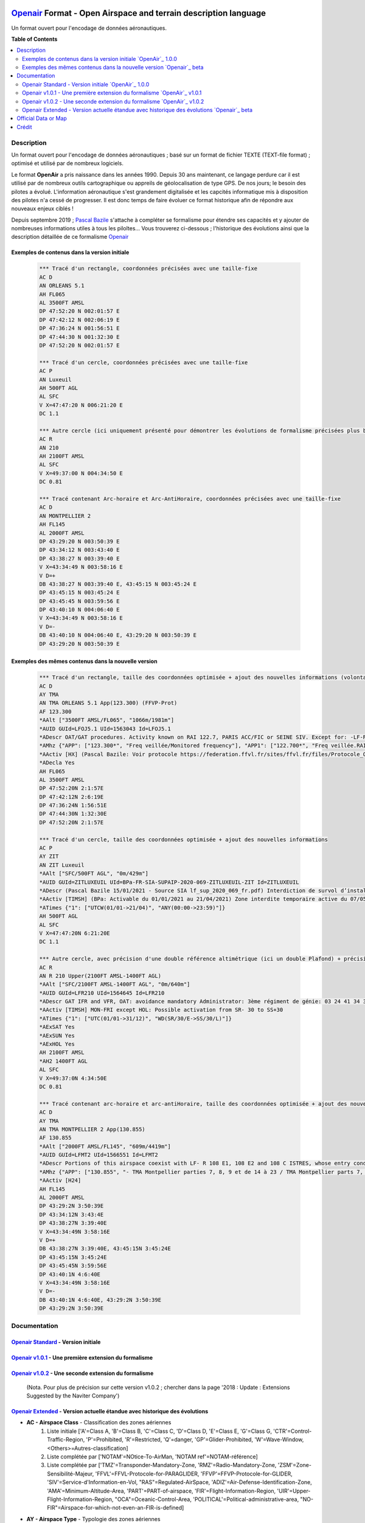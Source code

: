 |imgOpenair100| |imgOpenair101| |imgOpenair102| |imgOpenairBeta|

`Openair`_ Format - Open Airspace and terrain description language
===================
Un format ouvert pour l'encodage de données aéronautiques.


**Table of Contents**

.. contents::
   :backlinks: none
   :local:


Description
-----------
Un format ouvert pour l'encodage de données aéronautiques ; basé sur un format de fichier TEXTE (TEXT-file format) ; optimisé et utilisé par de nombreux logiciels.

Le format **OpenAir** a pris naissance dans les années 1990. Depuis 30 ans maintenant, ce langage perdure car il est utilisé par de nombreux outils cartographique ou appreils de géolocalisation de type GPS.
De nos jours; le besoin des pilotes a évolué. L'information aéronautique s'est grandement digitalisée et les capcités informatique mis à disposition des pilotes n'a cessé de progresser.
Il est donc temps de faire évoluer ce format historique afin de répondre aux nouveaux enjeux ciblés !

Depuis septembre 2019 ; `Pascal Bazile`_ s'attache à compléter se formalisme pour étendre ses capacités et y ajouter de nombreuses informations utiles à tous les piloltes...
Vous trouverez ci-dessous ; l'historique des évolutions ainsi que la description détaillée de ce formalisme `Openair`_


Exemples de contenus dans la version initiale |imgOpenair100|
~~~~~~~~~~~~~~~~~~~~~~~~~~~~~~~~~~~~~~~~~~~~~~~~~~~~~~~~

	.. code::
	
		*** Tracé d'un rectangle, coordonnées précisées avec une taille-fixe
		AC D
		AN ORLEANS 5.1
		AH FL065
		AL 3500FT AMSL
		DP 47:52:20 N 002:01:57 E
		DP 47:42:12 N 002:06:19 E
		DP 47:36:24 N 001:56:51 E
		DP 47:44:30 N 001:32:30 E
		DP 47:52:20 N 002:01:57 E

		*** Tracé d'un cercle, coordonnées précisées avec une taille-fixe
		AC P
		AN Luxeuil
		AH 500FT AGL
		AL SFC
		V X=47:47:20 N 006:21:20 E
		DC 1.1

		*** Autre cercle (ici uniquement présenté pour démontrer les évolutions de formalisme précisées plus bas...)
		AC R
		AN 210
		AH 2100FT AMSL
		AL SFC
		V X=49:37:00 N 004:34:50 E
		DC 0.81

		*** Tracé contenant Arc-horaire et Arc-AntiHoraire, coordonnées précisées avec une taille-fixe
		AC D
		AN MONTPELLIER 2
		AH FL145
		AL 2000FT AMSL
		DP 43:29:20 N 003:50:39 E
		DP 43:34:12 N 003:43:40 E
		DP 43:38:27 N 003:39:40 E
		V X=43:34:49 N 003:58:16 E
		V D=+
		DB 43:38:27 N 003:39:40 E, 43:45:15 N 003:45:24 E
		DP 43:45:15 N 003:45:24 E
		DP 43:45:45 N 003:59:56 E
		DP 43:40:10 N 004:06:40 E
		V X=43:34:49 N 003:58:16 E
		V D=-
		DB 43:40:10 N 004:06:40 E, 43:29:20 N 003:50:39 E
		DP 43:29:20 N 003:50:39 E

Exemples des mêmes contenus dans la nouvelle version |imgOpenairBeta|
~~~~~~~~~~~~~~~~~~~~~~~~~~~~~~~~~~~~~~~~~~~~~~~~~~~~~~~~~~~~~~~~~~~~~

	.. code::
	
		*** Tracé d'un rectangle, taille des coordonnées optimisée + ajout des nouvelles informations (volontairement positionnées en commentaire ('*' en entête) afin d'assurer une 'compatibilité ascendante' pour les anciens-outillages...)
		AC D
		AY TMA
		AN TMA ORLEANS 5.1 App(123.300) (FFVP-Prot)
		AF 123.300
		*AAlt ["3500FT AMSL/FL065", "1066m/1981m"]
		*AUID GUId=LFOJ5.1 UId=1563043 Id=LFOJ5.1
		*ADescr OAT/GAT procedures. Activity known on RAI 122.7, PARIS ACC/FIC or SEINE SIV. Except for: -LF-R 243 when active. - LF-P 34 SAINT LAURENT DES EAUX: entry prohibited, exception see AIP ENR 5.1
		*AMhz {"APP": ["123.300*", "Freq veillée/Monitored frequency"], "APP1": ["122.700*", "Freq veillée.RAI/Monitored frequency.Automatical information transmitter"], "TWR": ["121.500*", "Freq veillée/Monitored frequency"], "TWR1": ["124.800*", "Freq veillée/Monitored frequency"], "TWR2": ["122.100*", "Freq veillée/Monitored frequency"]}
		*AActiv [HX] (Pascal Bazile: Voir protocole https://federation.ffvl.fr/sites/ffvl.fr/files/Protocole_Orleans_2015-BA123.pdf) - Activable H24. Possible activation H24
		*ADecla Yes
		AH FL065
		AL 3500FT AMSL
		DP 47:52:20N 2:1:57E
		DP 47:42:12N 2:6:19E
		DP 47:36:24N 1:56:51E
		DP 47:44:30N 1:32:30E
		DP 47:52:20N 2:1:57E

		*** Tracé d'un cercle, taille des coordonnées optimisée + ajout des nouvelles informations
		AC P
		AY ZIT
		AN ZIT Luxeuil
		*AAlt ["SFC/500FT AGL", "0m/429m"]
		*AUID GUId=ZITLUXEUIL UId=BPa-FR-SIA-SUPAIP-2020-069-ZITLUXEUIL-ZIT Id=ZITLUXEUIL
		*ADescr (Pascal Bazile 15/01/2021 - Source SIA lf_sup_2020_069_fr.pdf) Interdiction de survol d’installations défense spécifiques
		*AActiv [TIMSH] (BPa: Activable du 01/01/2021 au 21/04/2021) Zone interdite temporaire active du 07/05/2020 au 21/04/2021
		*ATimes {"1": ["UTCW(01/01->21/04)", "ANY(00:00->23:59)"]}
		AH 500FT AGL
		AL SFC
		V X=47:47:20N 6:21:20E
		DC 1.1

		*** Autre cercle, avec précision d'une double référence altimétrique (ici un double Plafond) + précision de la non-activation les: Samedis/SATerday, Dimanches/SUNday et JoursFériés/HOLiday
		AC R
		AN R 210 Upper(2100FT AMSL-1400FT AGL)
		*AAlt ["SFC/2100FT AMSL-1400FT AGL", "0m/640m"]
		*AUID GUId=LFR210 UId=1564645 Id=LFR210
		*ADescr GAT IFR and VFR, OAT: avoidance mandatory Administrator: 3ème régiment de génie: 03 24 41 34 33 or 34 12.
		*AActiv [TIMSH] MON-FRI except HOL: Possible activation from SR- 30 to SS+30
		*ATimes {"1": ["UTC(01/01->31/12)", "WD(SR/30/E->SS/30/L)"]}
		*AExSAT Yes
		*AExSUN Yes
		*AExHOL Yes
		AH 2100FT AMSL
		*AH2 1400FT AGL
		AL SFC
		V X=49:37:0N 4:34:50E
		DC 0.81

		*** Tracé contenant arc-horaire et arc-antiHoraire, taille des coordonnées optimisée + ajout des nouvelles informations
		AC D
		AY TMA
		AN TMA MONTPELLIER 2 App(130.855)
		AF 130.855
		*AAlt ["2000FT AMSL/FL145", "609m/4419m"]
		*AUID GUId=LFMT2 UId=1566551 Id=LFMT2
		*ADescr Portions of this airspace coexist with LF- R 108 E1, 108 E2 and 108 C ISTRES, whose entry conditions are stated in part ENR 5.1.
		*AMhz {"APP": ["130.855", "- TMA Montpellier parties 7, 8, 9 et de 14 à 23 / TMA Montpellier parts 7, 8, 9 and from 14 to 23.# - Volumes des TMA 3, 4 et 5 inclus dans le SIV Montpellier partie 5 / Volumes of TMA 3, 4 and 5 included in FIS Montpellier part 5."], "APP1": ["120.375"], "APP2": ["131.055", "- TMA Montpellier parties 1, 2, 3.1, 4, 4.1, 6, 6.1 et de 10 à 13 / TMA Montpellier parts 1, 2, 3.1, 4, 4.1, 6, 6.1 and from 10 to 13#- Volumes des TMA Montpellier parties 3, 4, 5 inclus dans le SIV Montpellier partie 1 / Volumes of TMA Montpellier parts 3, 4, 5 included in FIS Montpellier part 1"], "APP3": ["127.280"], "TWR": ["118.200"], "TWR1": ["118.775"], "FIS": ["134.375", "SIV 1 et/and 2."], "FIS1": ["125.650", "SIV 3, 4 et/and 4.1."], "ATIS": ["124.130", "TEL ATIS: 04 67 13 11 70", "0467131170"]}
		*AActiv [H24]
		AH FL145
		AL 2000FT AMSL
		DP 43:29:2N 3:50:39E
		DP 43:34:12N 3:43:4E
		DP 43:38:27N 3:39:40E
		V X=43:34:49N 3:58:16E
		V D=+
		DB 43:38:27N 3:39:40E, 43:45:15N 3:45:24E
		DP 43:45:15N 3:45:24E
		DP 43:45:45N 3:59:56E
		DP 43:40:1N 4:6:40E
		V X=43:34:49N 3:58:16E
		V D=-
		DB 43:40:1N 4:6:40E, 43:29:2N 3:50:39E
		DP 43:29:2N 3:50:39E


Documentation
-------------
`Openair Standard`_ - Version initiale |imgOpenair100|
~~~~~~~~~~~~~~~~~~~~~~~~~~~~~~~~~~~~~~~~~~~~~~~~~~~~~~
`Openair v1.0.1`_ - Une première extension du formalisme |imgOpenair101|
~~~~~~~~~~~~~~~~~~~~~~~~~~~~~~~~~~~~~~~~~~~~~~~~~~~~~~~~~~~~~~~~~~~~~~~~
`Openair v1.0.2`_ - Une seconde extension du formalisme |imgOpenair102|
~~~~~~~~~~~~~~~~~~~~~~~~~~~~~~~~~~~~~~~~~~~~~~~~~~~~~~~~~~~~~~~~~~~~~~~
	(Nota. Pour plus de précision sur cette version v1.0.2 ; chercher dans la page '2018 : Update : Extensions Suggested by the Naviter Company')
`Openair Extended`_ - Version actuelle étandue avec historique des évolutions |imgOpenairBeta|
~~~~~~~~~~~~~~~~~~~~~~~~~~~~~~~~~~~~~~~~~~~~~~~~~~~~~~~~~~~~~~~~~~~~~~~~~~~~~~~~~~~~~~~~~~~~~~
* **AC - Airspace Class** - Classification des zones aériennes
	1. |imgOpenair100| Liste initiale ['A'=Class A, 'B'=Class B, 'C'=Class C, 'D'=Class D, 'E'=Class E, 'G'=Class G, 'CTR'=Control-Traffic-Region, 'P'=Prohibited, 'R'=Restricted, 'Q'=danger, 'GP'=Glider-Prohibited, 'W'=Wave-Window, <Others>=Autres-classification]
	2. |imgOpenair101| Liste complétée par ['NOTAM'=NOtice-To-AirMan, 'NOTAM ref'=NOTAM-référence]
	3. |imgOpenairBeta| Liste complétée par ['TMZ'=Transponder-Mandatory-Zone, 'RMZ'=Radio-Mandatory-Zone, 'ZSM'=Zone-Sensibilité-Majeur, 'FFVL'=FFVL-Protocole-for-PARAGLIDER, 'FFVP'=FFVP-Protocole-for-GLIDER, 'SIV'=Service-d'Information-en-Vol, "RAS"=Regulated-AirSpace, 'ADIZ'=Air-Defense-Identification-Zone, 'AMA'=Minimum-Altitude-Area, 'PART'=PART-of-airspace, 'FIR'=Flight-Information-Region, 'UIR'=Upper-Flight-Information-Region, "OCA"=Oceanic-Control-Area, 'POLITICAL'=Political-administrative-area, "NO-FIR"=Airspace-for-which-not-even-an-FIR-is-defined]

* **AY - Airspace Type** - Typologie des zones aériennes
	1. |imgOpenair102| Liste initiale ['CTR'=Control-Traffic-Region, 'AWY'=Airway (corridor), 'TMZ'=Transponder-Mandatory-Zone, 'RMZ'=Radio-Mandatory-Zone, 'MTMA'=Military-Terminal-Zone]
	2. |imgOpenairBeta| Liste complétée par ['ADIZ'=Air-Defense-Identification-Zone, 'AER'=Radio-controlled-model-flying, 'AMA'=Minimum-Altitude-Area, 'ATZ'=Aerodrome-Traffic-Zone, 'ATZ/RMZ'=Aerodrome-Traffic-Zone/Radio-Mandatory-Zone, 'BAL'=Hot-air-BALloons (BALLOON, BALLOONING), 'CBA'=Cross-Boerder-Area, 'CTA'=ConTrol-Area, 'FFVL-Prot'=FFVL-Protocole (Paragliding/Hangliding/Kite), 'FFVP-Prot'=FFVP-Protocole (Glider), 'FIR'=Flight-Information-Region, 'FIS'=Flight-Information-Service,'LTA'=Lower-Trafic-Area, 'NATURE'=Natural-reserve, 'OCA'=Oceanic-Control-Area, 'PART'=Part-of-an-airspace (used in airspace aggregations), 'PJE'=Parachute-Jumping-Exercise, 'POLITICAL'=Political/administrative area, 'PRN'=Police-rescue-activity-or-nature-reserve-management-operations, 'PROTECT'=Airspace-protected-from-specific-air-traffic, 'RAS'=Regulated Airspace (not otherwise covered), 'RTBA'=Reseau-Tres-Basse-Altitude, 'SECTOR'=Control-Sector, 'SIV'=Service-d'Information-de-Vol, 'SPORT'=Aerial-sporting, 'SUR'=Point-d'attention (Prisons)'TMA'=Terminal-Manoeuvring-Area, 'TRA'=Temporary-Reserved-Area, 'TRPLA'=Treuil-Planeurs, 'TRVL'=Treuil-Vol-Libre, 'TSA'=Temporary-Segregated-Area, 'UIR'=Upper-Flight-Information-Region, 'UTA'=Upper-Control-Area, 'ZIT'=Zone-Interdite-Temporaire, 'ZRT'=Zone-Règlementé-Temporaire, 'ZDT'=Zone-Danger-Temporaire, 'ZSM'=Zone-de-Sensibilité-Majeure (or 'MSZ' Major-Sensibility-Zone)]
	
		.. code::
		
			*** Exemple concret
				AC R
				AY RMZ
				AN RMZ MORLAIX Twr(118.500)

* **AN - Airspace Name** - Libellé de la zone aérienne
	1. |imgOpenair100| Texte libre, sans limitation de taille [mais limité à 16 caractères pour un export sous (Flytec)FAF-format]
	2. |imgOpenair101| Texte libre, ou multi-structuré dans le cas d'une classe 'AC NOTAM'
		**AN NOTAM <NOTAM-ref> <Full-type> <Shorter-type> <Yet-shorter-type> <Shortest-type> <Start-time> <End-time> <Schedule> <Text>**
			- **'NOTAM'** - the literal text
			- **<NOTAM-ref>** - the NOTAM reference
			- **<Full-type>** - The full NOTAM type
			- **<Shorter-type>** - A shorter NOTAM type restricted to 40 characters
			- **<Yet-shorter-type>** - A yet shorter NOTAM type restricted to 25 characters
			- **<Shortest-type>** - The shortest NOTAM type, restricted to 16 characters
			- **<Start-time>** - The NOTAM start
			- **<End-time>** - The NOTAM end
			- **<Schedule>** - The NOTAM schedule
			- **<Text>** - The NOTAM text
		
		.. code::
		
			*** Here's an example of a NOTAM exported to XCSoar:
			AC NOTAM
			AN NOTAM Air display 16Aug 12:30-16Aug 14:00 H3901/15 AIR DISPLAY/AEROBATICS WI 2NM RADIUS 511918N 0000431E (VCY BIGGIN HILL, KENT). OPS CTC 07803 713470. 15-08-0337/AS4.
			AH 2400ALT
			AL SFC
			V X=51:19:18 N 000:04:31 E
			DC 2

	3. |imgOpenairBeta| Texte libre, ou multi-structuré
		**AN <Type> Nom-de-la-zone [<TypeMhz>(Freq-Principale)] [([<CodeActivity>] / [<SeeNOTAM>])] [<Upper>(Alt1/Alt2) et/ou <Lower>(Alt1/Alt2)]**
			- **<Type>** - Typage de la zone : parmis la liste ['TMA'=Terminal-Manoeuvring-Area, 'CTR'=Control-Traffic-Region, 'RTBA'=Reseau-Tres-Basse-Altitude, 'ZIT'=Zone-Interdite-Temporaire, 'ZRT'=Zone-Règlementé-Temporaire, 'ZDT'=Zone-Danger-Temporaire, 'TRA'=Temporary-Reserved-Area, 'TSA'=Temporary-Segregated-Area, 'CTA'=ConTrol-Area, 'CBA'=Cross-Boerder-Area, 'LTA'=Lower-Trafic-Area, 'PROTECT'=Airspace-protected-from-specific-air-traffic, 'NATURE'=Natural-reserve, 'FFVL-Prot'=FFVL-Protocole, 'FFVP-Prot'=FFVP-Protocole, 'SPORT'=Aerial-sporting, 'TRPLA'=Treuil-Planeurs, 'TRVL'=Treuil-Vol-Libre, 'PJE'=Parachute-Jumping-Exercise, 'BAL'('BALLOON','BALLOONING')=hot-air-BALloons, 'AER'Radio-controlled-model-flying, 'PRN'=Police-rescue-activity-or-nature-reserve-management-operations, 'ATZ'=Aerodrome-Traffic-Zone, 'AWY'=Airway, 'FIS'=Flight-Information-Service, 'UTA'=Upper-Control-Area]
			- **<TypeMhz>** - Typage de la fréquence-radio-principale qui est affichée : parmis la liste ['App'=Approche, 'Twr'=Tower, 'FIS'=Flight-Information-Service, 'AFIS'=Automatic-Fligth-Information-Service, 'ATIS'=Automatic-Terminal-Information-Service, ...]
			- **<CodeActivity>** - Codification de l'activité de la zone : parmis la liste [PARAGLIDER, HANGGLIDER, GLIDER, PARACHUTE, ULM, NATURE, NO-NOISE, FIRE, GAZ, HI-RADIO, IND-CHEM, IND-NUCLEAR, IND-OIL, JETCLIMB, LASER, MILOPS, MISSILES, NAVAL,  PROCEDURE, REFUEL, SHOOT, SPORT, TECHNICAL, TFC-AD, TFC-HELI, TRG, UAV, VIP, VIP-PRES, WORK, OTHER]
			- **<SeeNOTAM>** - Affichage de l'information contenue dans le nouveau tag '*ASeeNOTAM' (décrit plus bas...)
			- **<Upper>** (Ceiling) - Affichage optionnel de la double-référence-altimétrique du plafond de la zone
			- **<Lower>** (Floor) - Affichage optionnel de la double-référence-altimétrique du plancher de la zone 

		.. code::
		
			*** Quelques exemples
			- AN R KOKSIJDE (MILOPS)
			- AN R KOKSIJDE (MILOPS)
			- AN RMZ MORLAIX Twr(118.500)
			- AN ZRT A400M Twr(124.800) (SeeNotam)
			- AN TMA ETAIN 1 App(120.125) (SeeNotam)
			- AN FFVL-Prot LE TOUQUET Twr(118.450) (PARAGLIDER)
			- AN CTR CHAMBERY 1 Twr(118.300) Upper(3500FT AMSL-1000FT AGL)
			- AN TMA CHAMBERY 1 App(123.700) (SeeNotam) Lower(1000FT AGL-3000FT AMSL)

* **AF - Frequency Radio** - Fréquence radio
	1. |imgOpenair102| Frequency of the controlling ATC-station or other authority in that particular airspace

		.. code::
		
			*** Un exemple concret
				AC R
				AY RMZ
				AN RMZ MORLAIX Twr(118.500)
				AF 118.500

* **AL & AH - Airspace Ceiling and Floor** - Définition des altitudes de Plancher et de Plafond  de la zone
	1. |imgOpenair100| Texte multi-structuré
		- **AH** - ['UNL'('UNLIM')=Unlimited, '99999<Unit> <RefAlti>', 'FL999'=Flight-Level]
		- **AL** - ['SFC'('GND')=Surface-au-sol, '99999<Unit> <refAlti>', 'FL999'=Flight-Level]
		
			- **<Unit>** - Unité de mesure dans la liste ['FT'('F')=Feet, 'M'=Meter]
			- **<RefAlti>** - Référence altimétrique selon la liste ['AMSL'('MSL','STD')=Above-Mean-Sea-Level, 'AGL'('ASFC'))=Above-Ground-Level]
			
	2. |imgOpenairBeta| Aucun changement proposé mais juste l'anonce d'un point d'attention MAJEUR !
		- /!\\ Warning - Ne jamais utiliser la référence-altimétrique **<RefAlti>**='ASFC' car plusieurs appreils (y compris XCsoar) ne savent pas interpréter cette codification ! .. 'ASFC' n'est pas une codification référencée par l'OACI (et pourtant souvent utilisé par le SIA-France...). En remplacement, vous devez systématiquement utiliser 'AGL', ainsi ce sera compatible avec tous les appareils ;-)

		.. code::
		
			*** Quelques exemples concrets
			AC D
			AN CTR CHAMBERY 1
			AH 3500FT AMSL      --> 3500 Pieds relatif au niveau moyen de la mer
			AL SFC              --> Surface du sol (également assimilable à 0 mètre)

			AC D
			AN CTR CHAMBERY 3
			AH 1000FT AGL       --> 1000 Pieds au dessus du sol (dépendant de la topologie du terrain)
			AL SFC
			
			AC D
			AN TMA CHAMBERY 1
			AH FL095            --> Niveau de vol fixé à 9500 Pieds (dépendant de la pression atmosphérique)
			AL 3000FT AMSL

	
* **\*AH2 - Second Airspace Ceiling** - Seconde altitude du plafond de la zone
	1. |imgOpenairBeta| Cette information est exclusivement présente dans le cas d'une zone décrite avec une double-référence-altimétrique au niveau de son plafond
	Le formalisme des niveaux/altidudes reste identique a ceux décrits pour les éléments **AL & AH** (présentés ci-dessus)
	
	Deux cas d'exemples concrets: |imgLFLB1-doubleRefAltiUpper| ou |imgLFR210-doubleRefAltiUpper|

		.. code::
		
			*** Formalisation pour la LF-R210
			AC R
			AN R 210 Upper(2100FT AMSL-1400FT AGL)
			*AAlt ["SFC/2100FT AMSL-1400FT AGL", "0m/640m"]
			AH 2100FT AMSL
			*AH2 1400FT AGL
			AL SFC

* **\*AL2 - Second Airspace Floor** - Seconde altitude de plancher de la zone
	1. |imgOpenairBeta| Cette information est exclusivement présente dans le cas d'une zone décrite avec une double-référence-altimétrique au niveau de son plancher
	Le formalisme des niveaux/altidudes reste identique a ceux décrits pour les éléments **AL & AH** (présentés ci-dessus)
	
	Un cas d'exemple concret: |LFLC1-20-doubleRefAltiUpper|

		.. code::
		
			*** Formalisation pour la TMA CLERMONT
			AC D
			AN TMA CLERMONT 1.20 App(122.225) Lower(1000FT AGL-2700FT AMSL)
			*AAlt ["1000FT AGL-2700FT AMSL/FL145", "822m/4419m"]
			AH FL145
			AL 2700FT AMSL
			*AL2 1000FT AGL

* **\*AAlt - Description of Floor / Ceiling altitudes** - Description des altitudes Plancher/Plafond
	1. |imgOpenairBeta| Ces nouvelles données permettent à l'usager de contrôler l'estimation d'un écart vertical résiduel entre son altitude GPS et la zone concernée
		**\*AAlt ["<Floor-desc>/<Ceiling-desc>", "<Floor-metter>/<Ceiling-metter>", ["<ffExt>=Yes"]]**
		- **<Floor-desc>/<Ceiling-desc>** - Le premier élément du tableau contient la description textuelle des altitudes de Plancher/Plafond
		- **<Floor-metter>/<Ceiling-metter>** - Le second élément du tableau présente les altitudes limites Plancher/Plafond décritent en mètres avec une référence AMSL (niveau moyen de la mer; même pour une référence altimétrique initialement donnée par une hauteur-sol 'AGL' ou 'ASFC')
		- **[<ffExt>=Yes]** - Optional FreeFligth-Extended - Le troisième élément du tableau est optionnel. Il présente un indicateur binaire qui décrit si le Plancher de la zone est fixé au dessus du FL115
	
		.. code::
			*** Quelques exemples concrets
			*AAlt ["SFC/1000FT ASFC", "0m/1981m"]
			*AAlt ["1000FT AMSL/3000FT AMSL", "304m/914m"]
			*AAlt ["1000FT ASFC-3500FT AMSL/FL195", "1008m/5943m"]        (double référence altimétrique; cf.'TMA GENEVE 1')
			*AAlt ["3000FT AGL-FL115/FL175", "3505m/5334m", "ffExt=Yes"]  (zone dont le plancher est fixé au dessus du FL115; cf.'LTA FRANCE 3 ALPES 6.20')


Official Data or Map
--------------------
* `Paragliding OpenAir French Files`_ - The new source of aeronautical information


Crédit
------
* `Pascal Bazile`_ main developer of `Paragliding OpenAir French Files`_



.. |imgOpenair100| image:: res/openair_v1.0.0.svg
	:target: `Openair Standard`_
	:alt: `OpenAir`_ 1.0.0
.. |imgOpenair101| image:: res/openair_v1.0.1.svg
	:target: `Openair v1.0.1`_
	:alt: `OpenAir`_ v1.0.1
.. |imgOpenair102| image:: res/openair_v1.0.2.svg
	:target: `Openair v1.0.2`_
	:alt: `OpenAir`_ v1.0.2
.. |imgOpenairBeta| image:: res/openair_betaVersion.svg
	:target: `Openair`_
	:alt: `Openair`_ beta
.. |imgLFR210-doubleRefAltiUpper-DIRHTML-ne-fonctionne-pas| raw:: html <img src="res/LFR210_double-ref-alti_upper.jpg" width="50">
.. |imgLFLB1-doubleRefAltiUpper| image:: res/LFLB1_double-ref-alti_upper.jpg
   :height: 100
   :width: 200
   :scale: 50
   :alt: Double Ref. Alti. (Upper)
.. |imgLFR210-doubleRefAltiUpper| image:: res/LFR210_double-ref-alti_upper.jpg
   :height: 100
   :width: 200
   :scale: 50
   :alt: Double Ref. Alti. (Upper)
.. |LFLC1-20-doubleRefAltiUpper| image:: res/LFLC1-20_double-ref-alti_upper.jpg
   :height: 100
   :width: 200
   :scale: 50
   :alt: Double Ref. Alti. (Upper)


.. _Pascal Bazile: https://github.com/BPascal-91/
.. _Paragliding OpenAir French Files: http://pascal.bazile.free.fr/paraglidingFolder/divers/GPS/OpenAir-Format/

.. _Openair: `Openair (on GitHub)`_
.. _Openair Extended: `Openair (on GitHub)`_
.. _Openair (on GitHub): https://github.com/BPascal-91/eAirspacesFormats/tree/master/openair/#readme
.. _Openair v1.0.1: https://notaminfo.com/exporthelp#stdopenair
.. _Openair v1.0.2: http://www.winpilot.com/UsersGuide/UserAirspace.asp
.. _Openair Standard: http://www.winpilot.com/UsersGuide/UserAirspace.asp


